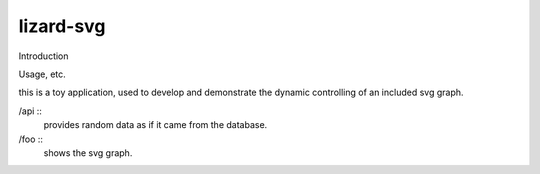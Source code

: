 lizard-svg
==========================================

Introduction

Usage, etc.

this is a toy application, used to develop and demonstrate the dynamic
controlling of an included svg graph.

/api ::
  provides random data as if it came from the database.

/foo ::
  shows the svg graph.


